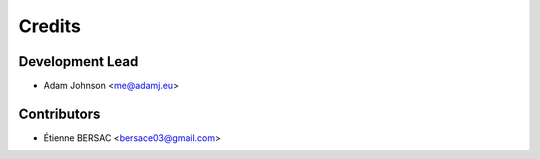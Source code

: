 =======
Credits
=======

Development Lead
----------------

* Adam Johnson <me@adamj.eu>

Contributors
------------

* Étienne BERSAC <bersace03@gmail.com>
